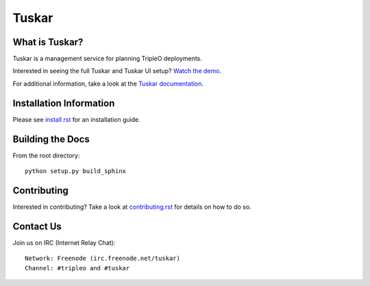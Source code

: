 ======
Tuskar
======

What is Tuskar?
---------------

Tuskar is a management service for planning TripleO deployments.

Interested in seeing the full Tuskar and Tuskar UI setup? `Watch
the demo. <https://www.youtube.com/watch?v=--WWdJXmf8o>`_

For additional information, take a look at the `Tuskar
documentation <http://git.openstack.org/cgit/openstack/tuskar/tree/docs/index.rst>`_.


Installation Information
------------------------

Please see `install.rst <doc/source/install.rst>`_ for an
installation guide.


Building the Docs
-----------------

From the root directory::

 python setup.py build_sphinx


Contributing
------------

Interested in contributing?  Take a look at `contributing.rst
<doc/source/contributing.rst>`_ for details on how to do so.


Contact Us
----------

Join us on IRC (Internet Relay Chat)::

    Network: Freenode (irc.freenode.net/tuskar)
    Channel: #tripleo and #tuskar
